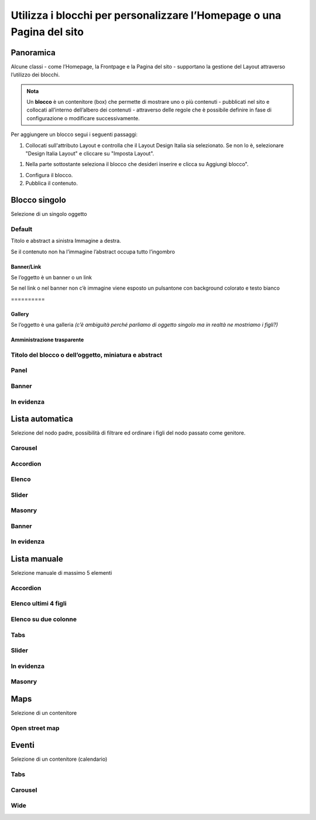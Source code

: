 
.. _h5b2d791843252d436c44807f5e712858:

Utilizza i blocchi per personalizzare l’Homepage o una Pagina del sito
======================================================================

.. _hf464843526245477320527c5120671:

Panoramica
----------

Alcune classi - come l’Homepage, la Frontpage e la Pagina del sito - supportano la gestione del Layout attraverso l’utilizzo dei blocchi.

.. admonition:: Nota

    Un \ |STYLE0|\  è un contenitore (box) che permette di mostrare uno o più contenuti - pubblicati nel sito e collocati all’interno dell’albero dei contenuti - attraverso delle regole che è possibile definire in fase di configurazione o modificare successivamente.

Per aggiungere un blocco segui i seguenti passaggi:

#. Collocati sull'attributo Layout e controlla che il Layout Design Italia sia selezionato. Se non lo è, selezionare "Design Italia Layout" e cliccare su "Imposta Layout".

\ |IMG1|\ 

#. Nella parte sottostante seleziona il blocco che desideri inserire e clicca su Aggiungi blocco".

\ |IMG2|\ 

#. Configura il blocco.

#. Pubblica il contenuto.

\ |IMG3|\ 

.. _h11463f11d25257d421058164d5c6216:

Blocco singolo
--------------

Selezione di un singolo oggetto

.. _h7a19202a115655405a60135a11184467:

Default
~~~~~~~

Titolo e abstract a sinistra Immagine a destra. 

Se il contenuto non ha l’immagine l’abstract occupa tutto l’ingombro

\ |IMG4|\ 

.. _h712b773e21122268615f80427587773:

Banner/Link
^^^^^^^^^^^

Se l’oggetto è un banner o un link

\ |IMG5|\ 

Se nel link o nel banner non c’è immagine viene esposto un pulsantone con background colorato e testo bianco

.. _h2853a65f2843553c4e2cb4b6f4b:

\ |IMG6|\ ==========

.. _h5c6d31d30291e12117f18303326772e:

Gallery
^^^^^^^

Se l’oggetto è una galleria \ |STYLE1|\ 

\ |IMG7|\ 

.. _h3c2a1e6b4f599172c2e2063691a54e:

Amministrazione trasparente
^^^^^^^^^^^^^^^^^^^^^^^^^^^

\ |IMG8|\ 

.. _h793d5d52f5b327c4821533d105e2347:

Titolo del blocco o dell’oggetto, miniatura e abstract
~~~~~~~~~~~~~~~~~~~~~~~~~~~~~~~~~~~~~~~~~~~~~~~~~~~~~~

\ |IMG9|\ 

.. _h48266df4b10627d35b78216968722e:

Panel
~~~~~

\ |IMG10|\ 

.. _h6fe6716761163246c2e72721a197e:

Banner
~~~~~~

\ |IMG11|\ 

.. _h32326a1177164785e7e5511db8073:

In evidenza
~~~~~~~~~~~

\ |IMG12|\ 

.. _h2c1d74277104e41780968148427e:




.. _h2c1d74277104e41780968148427e:




.. _ha437e453681612161612158575267:

Lista automatica
----------------

Selezione del nodo padre, possibilità di filtrare ed ordinare i figli del nodo passato come genitore.

.. _h225bd2729b5f536b2e442259197a52:

Carousel
~~~~~~~~

\ |IMG13|\ 

.. _h4d5a52b2176b4a2fc513b6643430:

Accordion
~~~~~~~~~

\ |IMG14|\ 

.. _h25294ec1f554534b464e1e3d317e40:

Elenco
~~~~~~

\ |IMG15|\ 

.. _h2d6566764f50424b1fe1b2f3263b61:

Slider
~~~~~~

\ |IMG16|\ 

.. _h5647777d3a38475e3b592656276fb14:

Masonry
~~~~~~~

\ |IMG17|\ 

.. _h6fe6716761163246c2e72721a197e:

Banner
~~~~~~

\ |IMG18|\ 

.. _h32326a1177164785e7e5511db8073:

In evidenza
~~~~~~~~~~~

\ |IMG19|\ 


.. _h7f3332d11511d3d543639785d345f:

Lista manuale
-------------

Selezione manuale di massimo 5 elementi

.. _h4d5a52b2176b4a2fc513b6643430:

Accordion
~~~~~~~~~

\ |IMG20|\ 

.. _h32307a597018792c57d252b6f59401f:

Elenco ultimi 4 figli 
~~~~~~~~~~~~~~~~~~~~~~

\ |IMG21|\ 

.. _h40117d10496d54353546257a7a13439:

Elenco su due colonne
~~~~~~~~~~~~~~~~~~~~~

\ |IMG22|\ 

.. _h7015777b347a33c5e481931d625040:

Tabs
~~~~

\ |IMG23|\ 

.. _h2d6566764f50424b1fe1b2f3263b61:

Slider
~~~~~~

\ |IMG24|\ 

.. _h32326a1177164785e7e5511db8073:

In evidenza
~~~~~~~~~~~

\ |IMG25|\ 

.. _h5647777d3a38475e3b592656276fb14:

Masonry
~~~~~~~

\ |IMG26|\ 


.. _h5151374a254c4a24f1275507dfd:

Maps
----

Selezione di un contenitore

.. _h31735759454e6a13612b695719321056:

Open street map
~~~~~~~~~~~~~~~

\ |IMG27|\ 


.. _h1a39193865195c181462595a354c02b:

Eventi
------

Selezione di un contenitore (calendario)

.. _h7015777b347a33c5e481931d625040:

Tabs
~~~~

\ |IMG28|\ 

.. _h225bd2729b5f536b2e442259197a52:

Carousel
~~~~~~~~

\ |IMG29|\ 

.. _h51164662845596a185f716a411e4369:

Wide 
~~~~~

\ |IMG30|\ 

.. _h2c1d74277104e41780968148427e:





.. bottom of content


.. |STYLE0| replace:: **blocco**

.. |STYLE1| replace:: *(c’è ambiguità perché parliamo di oggetto singolo ma in realtà ne mostriamo i figli?)*

.. |IMG1| image:: static/Blocchi_Opencity_1.png
   :height: 222 px
   :width: 564 px

.. |IMG2| image:: static/Blocchi_Opencity_2.png
   :height: 212 px
   :width: 534 px

.. |IMG3| image:: static/Blocchi_Opencity_3.png
   :height: 28 px
   :width: 413 px

.. |IMG4| image:: static/Blocchi_Opencity_4.jpeg
   :height: 192 px
   :width: 601 px

.. |IMG5| image:: static/Blocchi_Opencity_5.jpeg
   :height: 77 px
   :width: 601 px

.. |IMG6| image:: static/Blocchi_Opencity_6.jpeg
   :height: 65 px
   :width: 601 px

.. |IMG7| image:: static/Blocchi_Opencity_7.jpeg
   :height: 178 px
   :width: 601 px

.. |IMG8| image:: static/Blocchi_Opencity_8.jpeg
   :height: 94 px
   :width: 601 px

.. |IMG9| image:: static/Blocchi_Opencity_9.jpeg
   :height: 100 px
   :width: 601 px

.. |IMG10| image:: static/Blocchi_Opencity_10.jpeg
   :height: 388 px
   :width: 601 px

.. |IMG11| image:: static/Blocchi_Opencity_11.jpeg
   :height: 142 px
   :width: 601 px

.. |IMG12| image:: static/Blocchi_Opencity_12.jpeg
   :height: 244 px
   :width: 601 px

.. |IMG13| image:: static/Blocchi_Opencity_13.jpeg
   :height: 409 px
   :width: 601 px

.. |IMG14| image:: static/Blocchi_Opencity_14.jpeg
   :height: 157 px
   :width: 601 px

.. |IMG15| image:: static/Blocchi_Opencity_15.jpeg
   :height: 266 px
   :width: 601 px

.. |IMG16| image:: static/Blocchi_Opencity_16.jpeg
   :height: 196 px
   :width: 601 px

.. |IMG17| image:: static/Blocchi_Opencity_17.jpeg
   :height: 506 px
   :width: 601 px

.. |IMG18| image:: static/Blocchi_Opencity_18.jpeg
   :height: 364 px
   :width: 601 px

.. |IMG19| image:: static/Blocchi_Opencity_19.jpeg
   :height: 265 px
   :width: 601 px

.. |IMG20| image:: static/Blocchi_Opencity_14.jpeg
   :height: 157 px
   :width: 601 px

.. |IMG21| image:: static/Blocchi_Opencity_20.jpeg
   :height: 160 px
   :width: 601 px

.. |IMG22| image:: static/Blocchi_Opencity_21.jpeg
   :height: 424 px
   :width: 601 px

.. |IMG23| image:: static/Blocchi_Opencity_22.jpeg
   :height: 113 px
   :width: 601 px

.. |IMG24| image:: static/Blocchi_Opencity_16.jpeg
   :height: 196 px
   :width: 601 px

.. |IMG25| image:: static/Blocchi_Opencity_19.jpeg
   :height: 265 px
   :width: 601 px

.. |IMG26| image:: static/Blocchi_Opencity_17.jpeg
   :height: 506 px
   :width: 601 px

.. |IMG27| image:: static/Blocchi_Opencity_23.jpeg
   :height: 213 px
   :width: 601 px

.. |IMG28| image:: static/Blocchi_Opencity_24.jpeg
   :height: 173 px
   :width: 601 px

.. |IMG29| image:: static/Blocchi_Opencity_25.jpeg
   :height: 328 px
   :width: 601 px

.. |IMG30| image:: static/Blocchi_Opencity_26.jpeg
   :height: 288 px
   :width: 601 px
